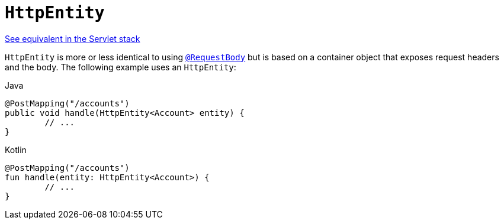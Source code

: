 [[webflux-ann-httpentity]]
= `HttpEntity`

[.small]#xref:web/webmvc/mvc-controller/ann-methods/httpentity.adoc[See equivalent in the Servlet stack]#

`HttpEntity` is more or less identical to using xref:web/webflux/controller/ann-methods/requestbody.adoc[`@RequestBody`] but is based on a
container object that exposes request headers and the body. The following example uses an
`HttpEntity`:

[source,java,indent=0,subs="verbatim,quotes",role="primary"]
.Java
----
	@PostMapping("/accounts")
	public void handle(HttpEntity<Account> entity) {
		// ...
	}
----
[source,kotlin,indent=0,subs="verbatim,quotes",role="secondary"]
.Kotlin
----
	@PostMapping("/accounts")
	fun handle(entity: HttpEntity<Account>) {
		// ...
	}
----


